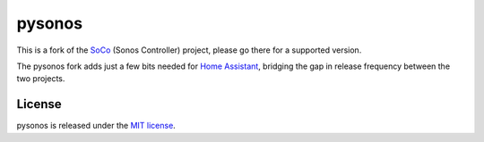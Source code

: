 pysonos
=======

This is a fork of the `SoCo`_ (Sonos Controller) project, please go there for
a supported version.

The pysonos fork adds just a few bits needed for `Home Assistant`_, bridging
the gap in release frequency between the two projects.


License
-------

pysonos is released under the `MIT license`_.


.. _Home Assistant: https://www.home-assistant.io
.. _MIT license: http://www.opensource.org/licenses/mit-license.php
.. _SoCo: https://github.com/SoCo/SoCo
